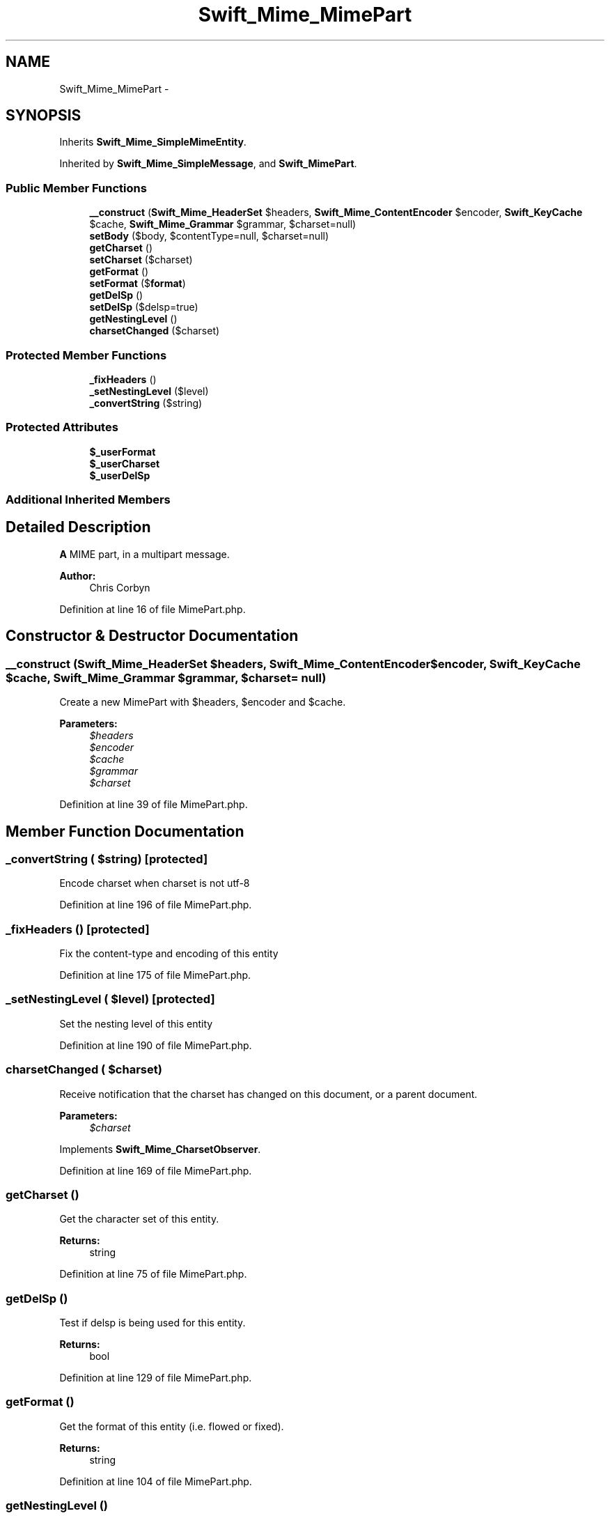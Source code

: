 .TH "Swift_Mime_MimePart" 3 "Tue Apr 14 2015" "Version 1.0" "VirtualSCADA" \" -*- nroff -*-
.ad l
.nh
.SH NAME
Swift_Mime_MimePart \- 
.SH SYNOPSIS
.br
.PP
.PP
Inherits \fBSwift_Mime_SimpleMimeEntity\fP\&.
.PP
Inherited by \fBSwift_Mime_SimpleMessage\fP, and \fBSwift_MimePart\fP\&.
.SS "Public Member Functions"

.in +1c
.ti -1c
.RI "\fB__construct\fP (\fBSwift_Mime_HeaderSet\fP $headers, \fBSwift_Mime_ContentEncoder\fP $encoder, \fBSwift_KeyCache\fP $cache, \fBSwift_Mime_Grammar\fP $grammar, $charset=null)"
.br
.ti -1c
.RI "\fBsetBody\fP ($body, $contentType=null, $charset=null)"
.br
.ti -1c
.RI "\fBgetCharset\fP ()"
.br
.ti -1c
.RI "\fBsetCharset\fP ($charset)"
.br
.ti -1c
.RI "\fBgetFormat\fP ()"
.br
.ti -1c
.RI "\fBsetFormat\fP ($\fBformat\fP)"
.br
.ti -1c
.RI "\fBgetDelSp\fP ()"
.br
.ti -1c
.RI "\fBsetDelSp\fP ($delsp=true)"
.br
.ti -1c
.RI "\fBgetNestingLevel\fP ()"
.br
.ti -1c
.RI "\fBcharsetChanged\fP ($charset)"
.br
.in -1c
.SS "Protected Member Functions"

.in +1c
.ti -1c
.RI "\fB_fixHeaders\fP ()"
.br
.ti -1c
.RI "\fB_setNestingLevel\fP ($level)"
.br
.ti -1c
.RI "\fB_convertString\fP ($string)"
.br
.in -1c
.SS "Protected Attributes"

.in +1c
.ti -1c
.RI "\fB$_userFormat\fP"
.br
.ti -1c
.RI "\fB$_userCharset\fP"
.br
.ti -1c
.RI "\fB$_userDelSp\fP"
.br
.in -1c
.SS "Additional Inherited Members"
.SH "Detailed Description"
.PP 
\fBA\fP MIME part, in a multipart message\&.
.PP
\fBAuthor:\fP
.RS 4
Chris Corbyn 
.RE
.PP

.PP
Definition at line 16 of file MimePart\&.php\&.
.SH "Constructor & Destructor Documentation"
.PP 
.SS "__construct (\fBSwift_Mime_HeaderSet\fP $headers, \fBSwift_Mime_ContentEncoder\fP $encoder, \fBSwift_KeyCache\fP $cache, \fBSwift_Mime_Grammar\fP $grammar,  $charset = \fCnull\fP)"
Create a new MimePart with $headers, $encoder and $cache\&.
.PP
\fBParameters:\fP
.RS 4
\fI$headers\fP 
.br
\fI$encoder\fP 
.br
\fI$cache\fP 
.br
\fI$grammar\fP 
.br
\fI$charset\fP 
.RE
.PP

.PP
Definition at line 39 of file MimePart\&.php\&.
.SH "Member Function Documentation"
.PP 
.SS "_convertString ( $string)\fC [protected]\fP"
Encode charset when charset is not utf-8 
.PP
Definition at line 196 of file MimePart\&.php\&.
.SS "_fixHeaders ()\fC [protected]\fP"
Fix the content-type and encoding of this entity 
.PP
Definition at line 175 of file MimePart\&.php\&.
.SS "_setNestingLevel ( $level)\fC [protected]\fP"
Set the nesting level of this entity 
.PP
Definition at line 190 of file MimePart\&.php\&.
.SS "charsetChanged ( $charset)"
Receive notification that the charset has changed on this document, or a parent document\&.
.PP
\fBParameters:\fP
.RS 4
\fI$charset\fP 
.RE
.PP

.PP
Implements \fBSwift_Mime_CharsetObserver\fP\&.
.PP
Definition at line 169 of file MimePart\&.php\&.
.SS "getCharset ()"
Get the character set of this entity\&.
.PP
\fBReturns:\fP
.RS 4
string 
.RE
.PP

.PP
Definition at line 75 of file MimePart\&.php\&.
.SS "getDelSp ()"
Test if delsp is being used for this entity\&.
.PP
\fBReturns:\fP
.RS 4
bool 
.RE
.PP

.PP
Definition at line 129 of file MimePart\&.php\&.
.SS "getFormat ()"
Get the format of this entity (i\&.e\&. flowed or fixed)\&.
.PP
\fBReturns:\fP
.RS 4
string 
.RE
.PP

.PP
Definition at line 104 of file MimePart\&.php\&.
.SS "getNestingLevel ()"
Get the nesting level of this entity\&.
.PP
\fBSee also:\fP
.RS 4
\fBLEVEL_TOP\fP, \fBLEVEL_ALTERNATIVE\fP, \fBLEVEL_MIXED\fP, \fBLEVEL_RELATED\fP
.RE
.PP
\fBReturns:\fP
.RS 4
int 
.RE
.PP

.PP
Implements \fBSwift_Mime_MimeEntity\fP\&.
.PP
Definition at line 158 of file MimePart\&.php\&.
.SS "setBody ( $body,  $contentType = \fCnull\fP,  $charset = \fCnull\fP)"
Set the body of this entity, either as a string, or as an instance of \fBSwift_OutputByteStream\fP\&.
.PP
\fBParameters:\fP
.RS 4
\fI$body\fP 
.br
\fI$contentType\fP optional 
.br
\fI$charset\fP optional
.RE
.PP
\fBReturns:\fP
.RS 4
\fBSwift_Mime_MimePart\fP 
.RE
.PP

.PP
Definition at line 58 of file MimePart\&.php\&.
.SS "setCharset ( $charset)"
Set the character set of this entity\&.
.PP
\fBParameters:\fP
.RS 4
\fI$charset\fP 
.RE
.PP
\fBReturns:\fP
.RS 4
\fBSwift_Mime_MimePart\fP 
.RE
.PP

.PP
Definition at line 87 of file MimePart\&.php\&.
.SS "setDelSp ( $delsp = \fCtrue\fP)"
Turn delsp on or off for this entity\&.
.PP
\fBParameters:\fP
.RS 4
\fI$delsp\fP 
.RE
.PP
\fBReturns:\fP
.RS 4
\fBSwift_Mime_MimePart\fP 
.RE
.PP

.PP
Definition at line 143 of file MimePart\&.php\&.
.SS "setFormat ( $format)"
Set the format of this entity (flowed or fixed)\&.
.PP
\fBParameters:\fP
.RS 4
\fI$format\fP 
.RE
.PP
\fBReturns:\fP
.RS 4
\fBSwift_Mime_MimePart\fP 
.RE
.PP

.PP
Definition at line 116 of file MimePart\&.php\&.
.SH "Field Documentation"
.PP 
.SS "$_userCharset\fC [protected]\fP"
The charset last specified by the user 
.PP
Definition at line 22 of file MimePart\&.php\&.
.SS "$_userDelSp\fC [protected]\fP"
The delsp parameter last specified by the user 
.PP
Definition at line 25 of file MimePart\&.php\&.
.SS "$_userFormat\fC [protected]\fP"
The format parameter last specified by the user 
.PP
Definition at line 19 of file MimePart\&.php\&.

.SH "Author"
.PP 
Generated automatically by Doxygen for VirtualSCADA from the source code\&.
